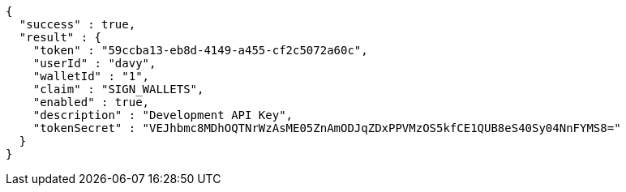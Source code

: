 [source,options="nowrap"]
----
{
  "success" : true,
  "result" : {
    "token" : "59ccba13-eb8d-4149-a455-cf2c5072a60c",
    "userId" : "davy",
    "walletId" : "1",
    "claim" : "SIGN_WALLETS",
    "enabled" : true,
    "description" : "Development API Key",
    "tokenSecret" : "VEJhbmc8MDhOQTNrWzAsME05ZnAmODJqZDxPPVMzOS5kfCE1QUB8eS40Sy04NnFYMS8="
  }
}
----